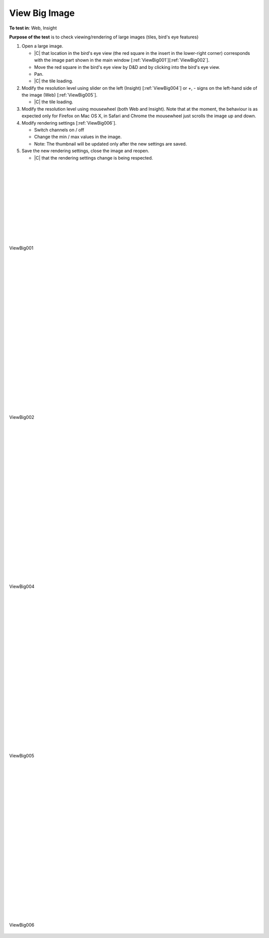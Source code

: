 View Big Image
==============



**To test in**: Web, Insight

**Purpose of the test** is to check viewing/rendering of large images (tiles, bird's eye features)

#. Open a large image.

   - |C| that location in the bird's eye view (the red square in the insert in the lower-right corner) corresponds with the image part shown in the main window [:ref:`ViewBig001`][:ref:`ViewBig002`].
   - Move the red square in the bird's eye view by D&D and by clicking into the bird's eye view.
   - Pan.
   - |C| the tile loading.

#. Modify the resolution level using slider on the left (Insight) [:ref:`ViewBig004`] or `+`, `-` signs on the left-hand side of the image (Web) [:ref:`ViewBig005`].

   - |C| the tile loading.

#. Modify the resolution level using mousewheel (both Web and Insight). 
   Note that at the moment, the behaviour is as expected only for Firefox on Mac OS X, in Safari and Chrome the mousewheel just scrolls the image up and down.

#. Modify rendering settings [:ref:`ViewBig006`].

   - Switch channels on / off
   - Change the min / max values in the image.
   - Note: The thumbnail will be updated only after the new settings are saved.

#. Save the new rendering settings, close the image and reopen.

   - |C| that the rendering settings change is being respected.

|
|
|
|
|
|
|
|
|
|
|


.. _ViewBig001:
.. figure:: images/testing_scenarios/ViewBigImage/001pub.png
   :align: center
   :width: 100%

   ViewBig001 


|
|
|
|
|
|
|
|
|
|
|
|
|
|
|
|
|
|
|
|
|
|

.. _ViewBig002:
.. figure:: images/testing_scenarios/ViewBigImage/002pub.png
   :align: center

   ViewBig002

|
|
|
|
|
|
|
|
|
|
|
|
|
|
|
|
|
|
|
|
|
|

.. _ViewBig004:
.. figure:: images/testing_scenarios/ViewBigImage/004.png
   :align: center

   ViewBig004

|
|
|
|
|
|
|
|
|
|
|
|
|
|
|
|
|
|
|
|
|
|

.. _ViewBig005:
.. figure:: images/testing_scenarios/ViewBigImage/005.png
   :align: center

   ViewBig005

|
|
|
|
|
|
|
|
|
|
|
|
|
|
|
|
|
|
|
|
|
|

.. _ViewBig006:
.. figure:: images/testing_scenarios/ViewBigImage/006pub.png
   :align: center
   :width: 100%

   ViewBig006
